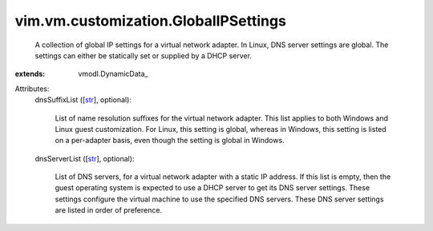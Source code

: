
vim.vm.customization.GlobalIPSettings
=====================================
  A collection of global IP settings for a virtual network adapter. In Linux, DNS server settings are global. The settings can either be statically set or supplied by a DHCP server.
:extends: vmodl.DynamicData_

Attributes:
    dnsSuffixList ([`str <https://docs.python.org/2/library/stdtypes.html>`_], optional):

       List of name resolution suffixes for the virtual network adapter. This list applies to both Windows and Linux guest customization. For Linux, this setting is global, whereas in Windows, this setting is listed on a per-adapter basis, even though the setting is global in Windows.
    dnsServerList ([`str <https://docs.python.org/2/library/stdtypes.html>`_], optional):

       List of DNS servers, for a virtual network adapter with a static IP address. If this list is empty, then the guest operating system is expected to use a DHCP server to get its DNS server settings. These settings configure the virtual machine to use the specified DNS servers. These DNS server settings are listed in order of preference.
